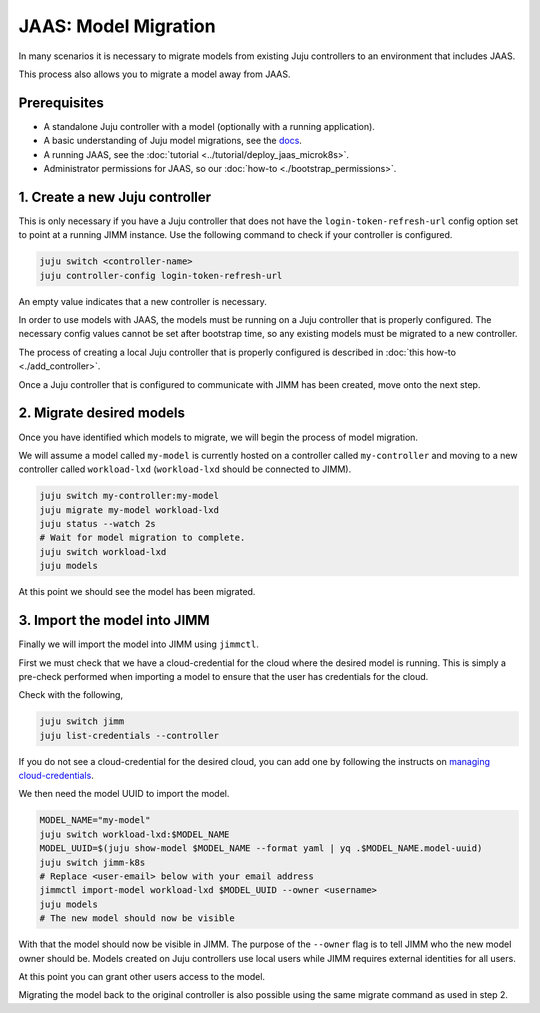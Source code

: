 JAAS: Model Migration
=====================

In many scenarios it is necessary to migrate models from existing Juju controllers
to an environment that includes JAAS.

This process also allows you to migrate a model away from JAAS.

Prerequisites
-------------

- A standalone Juju controller with a model (optionally with a running application).
- A basic understanding of Juju model migrations, see the `docs <https://juju.is/docs/juju/manage-models>`__.
- A running JAAS, see the :doc:`tutorial <../tutorial/deploy_jaas_microk8s>`.
- Administrator permissions for JAAS, so our :doc:`how-to <./bootstrap_permissions>`.

1. Create a new Juju controller
-------------------------------

This is only necessary if you have a Juju controller that does not have the ``login-token-refresh-url`` config option set to point 
at a running JIMM instance. Use the following command to check if your controller is configured.

.. code:: bash

    juju switch <controller-name>
    juju controller-config login-token-refresh-url

An empty value indicates that a new controller is necessary.

In order to use models with JAAS, the models must be running on a Juju controller that is properly configured. The
necessary config values cannot be set after bootstrap time, so any existing models must be migrated to a new controller.

The process of creating a local Juju controller that is properly configured is described in :doc:`this how-to <./add_controller>`.
 
Once a Juju controller that is configured to communicate with JIMM has been created, move onto the next step.

2. Migrate desired models
-------------------------

Once you have identified which models to migrate, we will begin the process of model migration.

We will assume a model called ``my-model`` is currently hosted on a controller called ``my-controller`` and moving to a new controller 
called ``workload-lxd`` (``workload-lxd`` should be connected to JIMM).

.. code:: bash

    juju switch my-controller:my-model
    juju migrate my-model workload-lxd
    juju status --watch 2s
    # Wait for model migration to complete.
    juju switch workload-lxd
    juju models

At this point we should see the model has been migrated.

3. Import the model into JIMM
-----------------------------

Finally we will import the model into JIMM using ``jimmctl``.

First we must check that we have a cloud-credential for the cloud where the desired model is running.
This is simply a pre-check performed when importing a model to ensure that the user has credentials for the cloud.

Check with the following,

.. code:: bash

    juju switch jimm
    juju list-credentials --controller

If you do not see a cloud-credential for the desired cloud, you can add one by following the instructs on
`managing cloud-credentials <https://juju.is/docs/juju/manage-credentials>`__. 

We then need the model UUID to import the model.

.. code:: bash

    MODEL_NAME="my-model"
    juju switch workload-lxd:$MODEL_NAME
    MODEL_UUID=$(juju show-model $MODEL_NAME --format yaml | yq .$MODEL_NAME.model-uuid)
    juju switch jimm-k8s
    # Replace <user-email> below with your email address
    jimmctl import-model workload-lxd $MODEL_UUID --owner <username>
    juju models
    # The new model should now be visible

With that the model should now be visible in JIMM. The purpose of the ``--owner`` flag is to tell JIMM who 
the new model owner should be. Models created on Juju controllers use local users while JIMM requires external
identities for all users.

At this point you can grant other users access to the model.

Migrating the model back to the original controller is also possible using the same migrate command as used in step 2.
